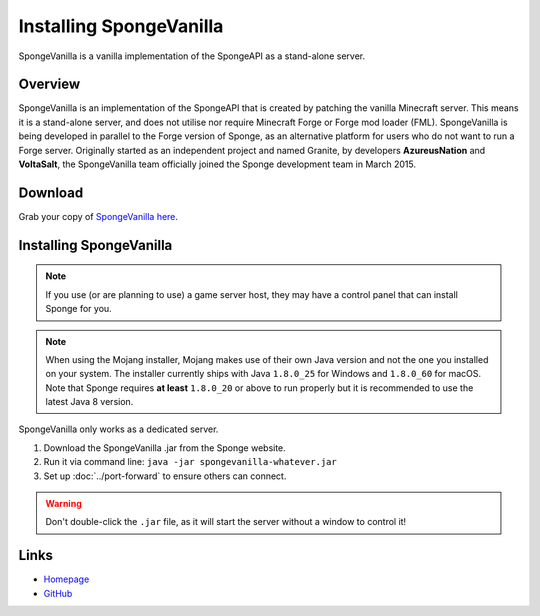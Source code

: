 ========================
Installing SpongeVanilla
========================

SpongeVanilla is a vanilla implementation of the SpongeAPI as a stand-alone server.


Overview
========

SpongeVanilla is an implementation of the SpongeAPI that is created by patching the vanilla Minecraft server. This
means it is a stand-alone server, and does not utilise nor require Minecraft Forge or Forge mod loader (FML).
SpongeVanilla is being developed in parallel to the Forge version of Sponge, as an alternative platform for users who
do not want to run a Forge server. Originally started as an independent project and named Granite, by developers
**AzureusNation** and **VoltaSalt**, the SpongeVanilla team officially joined the Sponge development team in March 2015.

Download
========

Grab your copy of `SpongeVanilla here <https://www.spongepowered.org/downloads>`_.

Installing SpongeVanilla
========================

.. note::

    If you use (or are planning to use) a game server host, they may have a control panel that can install Sponge for
    you.


.. note::

  When using the Mojang installer, Mojang makes use of their own Java version and not the one you installed on your
  system. The installer currently ships with Java ``1.8.0_25`` for Windows and ``1.8.0_60`` for macOS. Note that Sponge
  requires **at least** ``1.8.0_20`` or above to run properly but it is recommended to use the latest Java 8 version.

SpongeVanilla only works as a dedicated server.

1. Download the SpongeVanilla .jar from the Sponge website.
#. Run it via command line: ``java -jar spongevanilla-whatever.jar``
#. Set up :doc:`../port-forward` to ensure others can connect.

.. warning::

    Don't double-click the ``.jar`` file, as it will start the server without a window to control it!


Links
=====

* `Homepage <https://www.spongepowered.org/>`__
* `GitHub <https://github.com/SpongePowered/SpongeVanilla>`__
